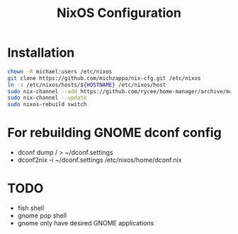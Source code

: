 #+TITLE: NixOS Configuration

* Installation
#+BEGIN_SRC bash
chown -R michael:users /etc/nixos
git clone https://github.com/michzappa/nix-cfg.git /etc/nixos
ln -s /etc/nixos/hosts/${HOSTNAME} /etc/nixos/host
sudo nix-channel --add https://github.com/rycee/home-manager/archive/master.tar.gz home-manager
sudo nix-channel --update
sudo nixos-rebuild switch
#+END_SRC
* For rebuilding GNOME dconf config
- dconf dump / > ~/dconf.settings
- dconf2nix -i ~/dconf.settings /etc/nixos/home/dconf.nix
* TODO
    - fish shell
    - gnome pop shell
    - gnome only have desired GNOME applications
